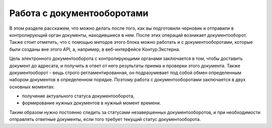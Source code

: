 Работа с документооборотами
===========================



В этом разделе расскажем, что можно делать после того, как вы подготовили черновик и отправили в контролирующий орган документы, находившиеся в нем. После этих операций возникает документооборот. Также стоит отметить, что с помощью методов этого блока можно работать и с документооборотами, которые были созданы вне этого API, а, например, в веб-интерфейсе Контур.Экстерна.

.. image:: /_static/Схема-ДО-для-общего1.jpg

Цель электронного документооборота с контролирующими органами заключается в том, чтобы доставить документ до адресата, и получить в ответ от него результаты приема и проверки этого документа. Также документооборот - вещь строго регламентированная, он подразумевает под собой обмен определенным набором документов в определенном порядке. Поэтому работа с документооборотами заключается в двух основных моментах:

* получение актуального статуса документооборота,
* формирование нужных документов в нужный момент времени.

Таким образом нужно постоянно следить за статусами незавершенных документооборотов, и при необходимости отправлять ответные документы, если того требует текущий статус документооборота.
